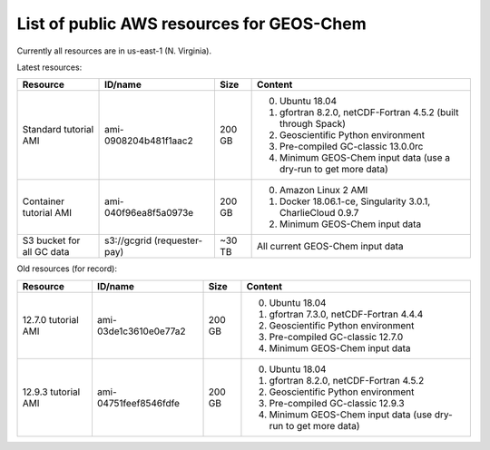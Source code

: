 List of public AWS resources for GEOS-Chem
==========================================

Currently all resources are in us-east-1 (N. Virginia).

Latest resources:

+-------------------+------------------------+----------+-------------------------------------+
| Resource          | ID/name                | Size     | Content                             |
+===================+========================+==========+=====================================+
|| Standard tutorial| ami-0908204b481f1aac2  | 200 GB   | 0. Ubuntu 18.04                     |
|  AMI              |                        |          | 1. gfortran 8.2.0,                  |
|                   |                        |          |    netCDF-Fortran 4.5.2             |
|                   |                        |          |    (built through Spack)            |
|                   |                        |          | 2. Geoscientific Python             |
|                   |                        |          |    environment                      |
|                   |                        |          | 3. Pre-compiled GC-classic 13.0.0rc |
|                   |                        |          | 4. Minimum GEOS-Chem input data     |
|                   |                        |          |    (use a dry-run to get more data) |
+-------------------+------------------------+----------+-------------------------------------+
|| Container        | ami-040f96ea8f5a0973e  | 200 GB   | 0. Amazon Linux 2 AMI               |
|  tutorial AMI     |                        |          | 1. Docker 18.06.1-ce,               |
|                   |                        |          |    Singularity 3.0.1,               |
|                   |                        |          |    CharlieCloud 0.9.7               |
|                   |                        |          | 2. Minimum GEOS-Chem input data     |
+-------------------+------------------------+----------+-------------------------------------+
|| S3 bucket for    | s3://gcgrid            | ~30 TB   | All current GEOS-Chem input data    |
|| all GC data      | (requester-pay)        |          |                                     |
+-------------------+------------------------+----------+-------------------------------------+

Old resources (for record):

+-------------------+------------------------+----------+-----------------------------------+
| Resource          | ID/name                | Size     | Content                           |
+===================+========================+==========+===================================+
|| 12.7.0 tutorial  | ami-03de1c3610e0e77a2  | 200 GB   | 0. Ubuntu 18.04                   |
|  AMI              |                        |          | 1. gfortran 7.3.0,                |
|                   |                        |          |    netCDF-Fortran 4.4.4           |
|                   |                        |          | 2. Geoscientific Python           |
|                   |                        |          |    environment                    |
|                   |                        |          | 3. Pre-compiled GC-classic 12.7.0 |
|                   |                        |          | 4. Minimum GEOS-Chem input data   |
+-------------------+------------------------+----------+-----------------------------------+
|| 12.9.3 tutorial  | ami-04751feef8546fdfe  | 200 GB   | 0. Ubuntu 18.04                   |
|  AMI              |                        |          | 1. gfortran 8.2.0,                |
|                   |                        |          |    netCDF-Fortran 4.5.2           |
|                   |                        |          | 2. Geoscientific Python           |
|                   |                        |          |    environment                    |
|                   |                        |          | 3. Pre-compiled GC-classic 12.9.3 |
|                   |                        |          | 4. Minimum GEOS-Chem input data   |
|                   |                        |          |    (use dry-run to get more data) |
+-------------------+------------------------+----------+-----------------------------------+
